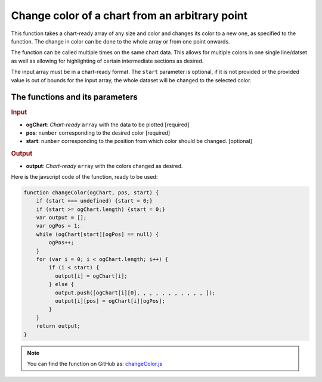 .. _changeColor:
Change color of a chart from an arbitrary point
===============================================

This function takes a chart-ready array of any size and color and changes its color to a new one, as specified to the function. The change in color can be done to the whole array or from one point onwards.

The function can be called multiple times on the same chart data. This allows for multiple colors in one single line/datset as well as allowing for highlighting of certain intermediate sections as desired. 

The input array must be in a chart-ready format. The ``start`` parameter is optional, if it is not provided or the provided value is out of bounds for the input array, the whole dataset will be changed to the selected color.

The functions and its parameters
--------------------------------

.. rubric:: Input


* \ **ogChart**: *Chart-ready* ``array`` with the data to be plotted [required]
* \ **pos**: ``number`` corresponding to the desired color [required]
* \ **start**: ``number`` corresponding to the position from which color should be changed. [optional]

.. rubric:: Output
* \ **output**: *Chart-ready* ``array`` with the colors changed as desired.

Here is the javscript code of the function, ready to be used:

.. code-block:: javascript

    function changeColor(ogChart, pos, start) {
        if (start === undefined) {start = 0;}
        if (start >= ogChart.length) {start = 0;}
        var output = [];
        var ogPos = 1;
        while (ogChart[start][ogPos] == null) {
            ogPos++;
        }
        for (var i = 0; i < ogChart.length; i++) {
            if (i < start) {
              output[i] = ogChart[i];
            } else { 
              output.push([ogChart[i][0], , , , , , , , , , , ]);     
              output[i][pos] = ogChart[i][ogPos];
            }
        }
        return output;
    }

.. note::
  You can find the function on GitHub as: `changeColor.js <https://github.com/AlGepe/OmniSnippets_JS/blob/master/Code/ChartsAndArrays/changeColor.js>`__
